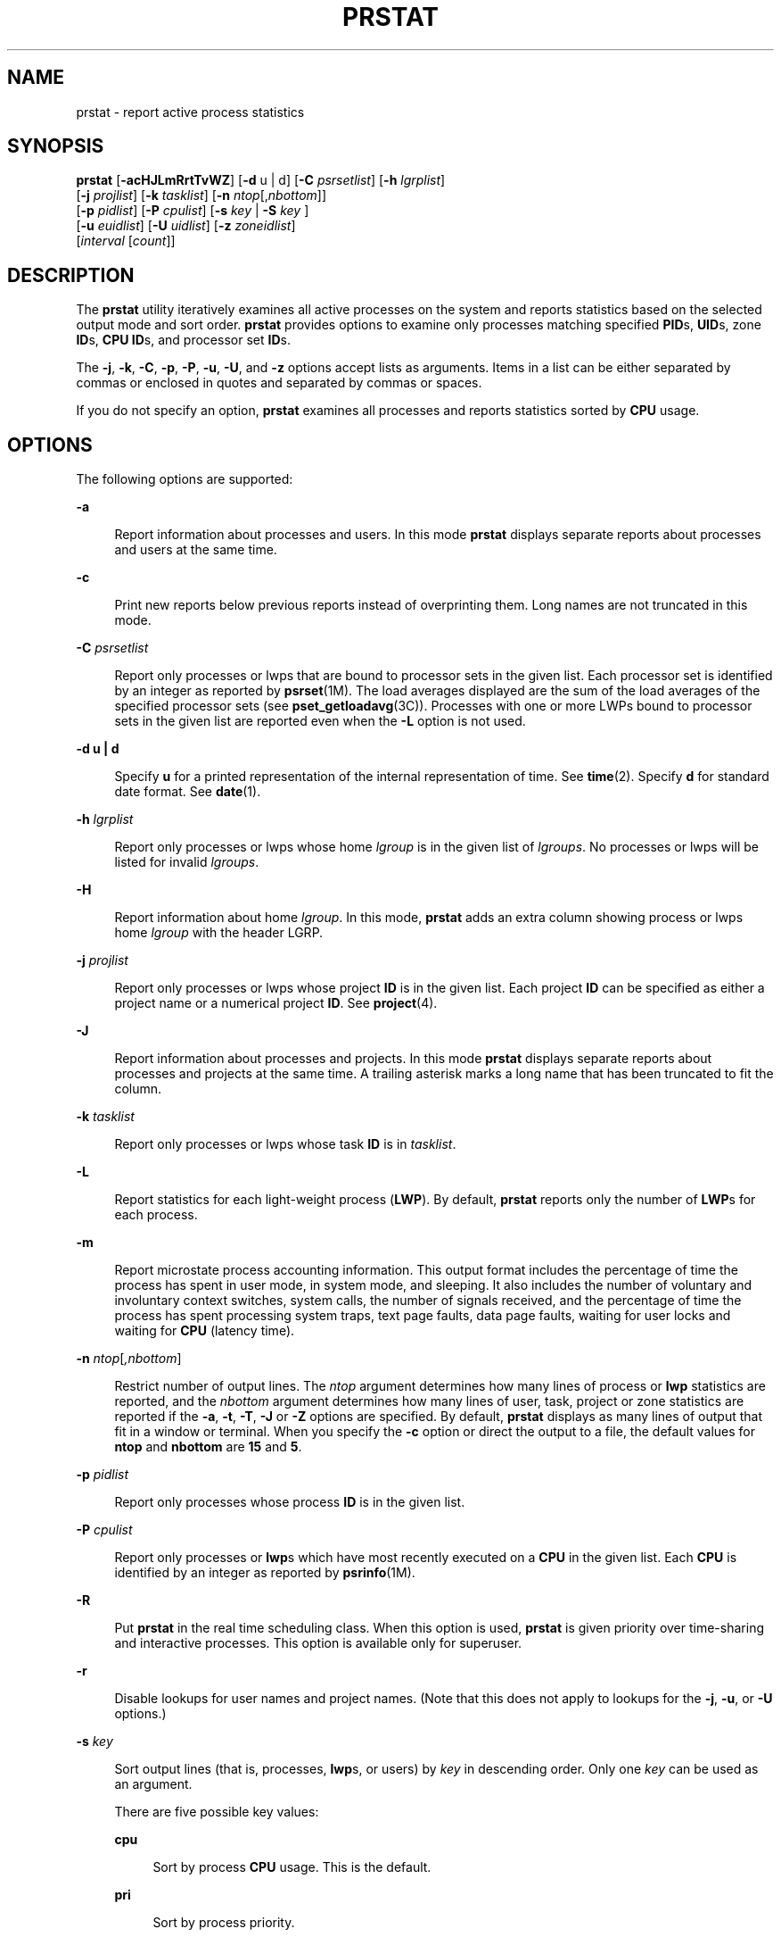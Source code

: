 '\" te
.\" Copyright (c) 2013 Gary Mills
.\" Copyright (c) 2006, 2009 Sun Microsystems, Inc. All Rights Reserved.
.\" Copyright 2019 Joyent, Inc.
.\" The contents of this file are subject to the terms of the Common Development and Distribution License (the "License").  You may not use this file except in compliance with the License. You can obtain a copy of the license at usr/src/OPENSOLARIS.LICENSE or http://www.opensolaris.org/os/licensing.
.\"  See the License for the specific language governing permissions and limitations under the License. When distributing Covered Code, include this CDDL HEADER in each file and include the License file at usr/src/OPENSOLARIS.LICENSE.  If applicable, add the following below this CDDL HEADER, with
.\" the fields enclosed by brackets "[]" replaced with your own identifying information: Portions Copyright [yyyy] [name of copyright owner]
.TH PRSTAT 8 "June 6, 2019"
.SH NAME
prstat \- report active process statistics
.SH SYNOPSIS
.LP
.nf
\fBprstat\fR [\fB-acHJLmRrtTvWZ\fR] [\fB-d\fR u | d] [\fB-C\fR \fIpsrsetlist\fR] [\fB-h\fR \fIlgrplist\fR]
     [\fB-j\fR \fIprojlist\fR] [\fB-k\fR \fItasklist\fR] [\fB-n\fR \fIntop\fR[,\fInbottom\fR]]
     [\fB-p\fR \fIpidlist\fR] [\fB-P\fR \fIcpulist\fR] [\fB-s\fR \fIkey\fR | \fB-S\fR \fIkey\fR ]
     [\fB-u\fR \fIeuidlist\fR] [\fB-U\fR \fIuidlist\fR] [\fB-z\fR \fIzoneidlist\fR]
     [\fIinterval\fR [\fIcount\fR]]
.fi

.SH DESCRIPTION
.LP
The \fBprstat\fR utility iteratively examines all active processes on the
system and reports statistics based on the selected output mode and sort order.
\fBprstat\fR provides options to examine only processes matching specified
\fBPID\fRs, \fBUID\fRs, zone \fBID\fRs, \fBCPU\fR \fBID\fRs, and processor set
\fBID\fRs.
.sp
.LP
The \fB-j\fR, \fB-k\fR, \fB-C\fR, \fB-p\fR, \fB-P\fR, \fB-u\fR, \fB-U\fR, and
\fB-z\fR options accept lists as arguments. Items in a list can be either
separated by commas or enclosed in quotes and separated by commas or spaces.
.sp
.LP
If you do not specify an option, \fBprstat\fR examines all processes and
reports statistics sorted by \fBCPU\fR usage.
.SH OPTIONS
.LP
The following options are supported:
.sp
.ne 2
.na
\fB\fB-a\fR\fR
.ad
.sp .6
.RS 4n
Report information about processes and users. In this mode \fBprstat\fR
displays separate reports about processes and users at the same time.
.RE

.sp
.ne 2
.na
\fB\fB-c\fR\fR
.ad
.sp .6
.RS 4n
Print new reports below previous reports instead of overprinting them.
Long names are not truncated in this mode.
.RE

.sp
.ne 2
.na
\fB\fB-C\fR \fIpsrsetlist\fR\fR
.ad
.sp .6
.RS 4n
Report only processes or lwps that are bound to processor sets in the given
list. Each processor set is identified by an integer as reported by
\fBpsrset\fR(1M). The load averages displayed are the sum of the load averages
of the specified processor sets (see \fBpset_getloadavg\fR(3C)). Processes with
one or more LWPs bound to processor sets in the given list are reported even
when the \fB-L\fR option is not used.
.RE

.sp
.ne 2
.na
\fB\fB-d\fR \fBu | d\fR\fR
.ad
.sp .6
.RS 4n
Specify \fBu\fR for a printed representation of the internal representation of
time. See \fBtime\fR(2). Specify \fBd\fR for standard date format. See
\fBdate\fR(1).
.RE

.sp
.ne 2
.na
\fB\fB-h\fR \fIlgrplist\fR\fR
.ad
.sp .6
.RS 4n
Report only processes or lwps whose home \fIlgroup\fR is in the given list of
\fIlgroups\fR. No processes or lwps will be listed for invalid \fIlgroups\fR.
.RE

.sp
.ne 2
.na
\fB\fB-H\fR\fR
.ad
.sp .6
.RS 4n
Report information about home \fIlgroup\fR. In this mode, \fBprstat\fR adds an
extra column showing process or lwps home \fIlgroup\fR with the header LGRP.
.RE

.sp
.ne 2
.na
\fB\fB-j\fR \fIprojlist\fR\fR
.ad
.sp .6
.RS 4n
Report only processes or lwps whose project \fBID\fR is in the given list. Each
project \fBID\fR can be specified as either a project name or a numerical
project \fBID\fR. See \fBproject\fR(4).
.RE

.sp
.ne 2
.na
\fB\fB-J\fR\fR
.ad
.sp .6
.RS 4n
Report information about processes and projects. In this mode \fBprstat\fR
displays separate reports about processes and projects at the same time.
A trailing asterisk marks a long name that has been truncated
to fit the column.
.RE

.sp
.ne 2
.na
\fB\fB-k\fR \fItasklist\fR\fR
.ad
.sp .6
.RS 4n
Report only processes or lwps whose task \fBID\fR is in \fItasklist\fR.
.RE

.sp
.ne 2
.na
\fB\fB-L\fR\fR
.ad
.sp .6
.RS 4n
Report statistics for each light-weight process (\fBLWP\fR). By default,
\fBprstat\fR reports only the number of \fBLWP\fRs for each process.
.RE

.sp
.ne 2
.na
\fB\fB-m\fR\fR
.ad
.sp .6
.RS 4n
Report microstate process accounting information. This output format includes
the percentage of time the process has spent in user mode, in system mode, and
sleeping. It also includes the number of voluntary and involuntary context
switches, system calls, the number of signals received, and the percentage of
time the process has spent processing system traps, text page faults, data page
faults, waiting for user locks and waiting for \fBCPU\fR (latency time).
.RE

.sp
.ne 2
.na
\fB\fB-n\fR \fIntop\fR[\fI,nbottom\fR]\fR
.ad
.sp .6
.RS 4n
Restrict number of output lines. The \fIntop\fR argument determines how many
lines of process or \fBlwp\fR statistics are reported, and the \fInbottom\fR
argument determines how many lines of user, task, project or zone statistics
are reported if the \fB-a\fR, \fB-t\fR, \fB-T\fR, \fB-J\fR or \fB-Z\fR options
are specified. By default, \fBprstat\fR displays as many lines of output that
fit in a window or terminal. When you specify the \fB-c\fR option or direct the
output to a file, the default values for \fBntop\fR and \fBnbottom\fR are
\fB15\fR and \fB5\fR.
.RE

.sp
.ne 2
.na
\fB\fB-p\fR \fIpidlist\fR\fR
.ad
.sp .6
.RS 4n
Report only processes whose process \fBID\fR is in the given list.
.RE

.sp
.ne 2
.na
\fB\fB-P\fR \fIcpulist\fR\fR
.ad
.sp .6
.RS 4n
Report only processes or \fBlwp\fRs which have most recently executed on a
\fBCPU\fR in the given list. Each \fBCPU\fR is identified by an integer as
reported by \fBpsrinfo\fR(1M).
.RE

.sp
.ne 2
.na
\fB\fB-R\fR\fR
.ad
.sp .6
.RS 4n
Put \fBprstat\fR in the real time scheduling class. When this option is used,
\fBprstat\fR is given priority over time-sharing and interactive processes.
This option is available only for superuser.
.RE

.sp
.ne 2
.na
\fB\fB-r\fR\fR
.ad
.sp .6
.RS 4n
Disable lookups for user names and project names. (Note that this does not
apply to lookups for the \fB-j\fR, \fB-u\fR, or \fB-U\fR options.)
.RE

.sp
.ne 2
.na
\fB\fB-s\fR \fIkey\fR\fR
.ad
.sp .6
.RS 4n
Sort output lines (that is, processes, \fBlwp\fRs, or users) by \fIkey\fR in
descending order. Only one \fIkey\fR can be used as an argument.
.sp
There are five possible key values:
.sp
.ne 2
.na
\fBcpu\fR
.ad
.sp .6
.RS 4n
Sort by process \fBCPU\fR usage. This is the default.
.RE

.sp
.ne 2
.na
\fBpri\fR
.ad
.sp .6
.RS 4n
Sort by process priority.
.RE

.sp
.ne 2
.na
\fBrss\fR
.ad
.sp .6
.RS 4n
Sort by resident set size.
.RE

.sp
.ne 2
.na
\fBsize\fR
.ad
.sp .6
.RS 4n
Sort by size of process image.
.RE

.sp
.ne 2
.na
\fBtime\fR
.ad
.sp .6
.RS 4n
Sort by process execution time.
.RE

.RE

.sp
.ne 2
.na
\fB\fB-S\fR \fIkey\fR\fR
.ad
.sp .6
.RS 4n
Sort output lines by \fIkey\fR in ascending order. Possible \fIkey\fR values
are the same as for the \fB-s\fR option. See \fB-s\fR.
.RE

.sp
.ne 2
.na
\fB\fB-t\fR\fR
.ad
.sp .6
.RS 4n
Report total usage summary for each user. The summary includes the total number
of processes or \fBLWP\fRs owned by the user, total size of process images,
total resident set size, total cpu time, and percentages of recent cpu time and
system memory.
.RE

.sp
.ne 2
.na
\fB\fB-T\fR\fR
.ad
.sp .6
.RS 4n
Report information about processes and tasks. In this mode \fBprstat\fR
displays separate reports about processes and tasks at the same time.
.RE

.sp
.ne 2
.na
\fB\fB-u\fR \fIeuidlist\fR\fR
.ad
.sp .6
.RS 4n
Report only processes whose effective user \fBID\fR is in the given list. Each
user \fBID\fR may be specified as either a login name or a numerical user
\fBID\fR.
.RE

.sp
.ne 2
.na
\fB\fB-U\fR \fIuidlis\fRt\fR
.ad
.sp .6
.RS 4n
Report only processes whose real user \fBID\fR is in the given list. Each user
\fBID\fR may be specified as either a login name or a numerical user \fBID\fR.
.RE

.sp
.ne 2
.na
\fB\fB-v\fR\fR
.ad
.sp .6
.RS 4n
Same as \fB-m\fR, for backwards compatibility.
.RE

.sp
.ne 2
.na
\fB\fB-W\fR\fR
.ad
.sp .6
.RS 4n
Truncate long names even when \fBprstat\fR would normally print them
in full.
A trailing asterisk marks a long name that has been truncated
to fit the column.
.RE

.sp
.ne 2
.na
\fB\fB-z\fR \fIzoneidlist\fR\fR
.ad
.sp .6
.RS 4n
Report only processes or LWPs whose zone ID is in the given list. Each zone ID
can be specified as either a zone name or a numerical zone ID. See
\fBzones\fR(5).
.RE

.sp
.ne 2
.na
\fB\fB-Z\fR\fR
.ad
.sp .6
.RS 4n
Report information about processes and zones. In this mode, \fBprstat\fR
displays separate reports about processes and zones at the same time.
A trailing asterisk marks a long name that has been truncated
to fit the column.
.RE

.SH OUTPUT
.LP
The following list defines the column headings and the meanings of a
\fBprstat\fR report:
.sp
.ne 2
.na
\fBPID\fR
.ad
.sp .6
.RS 4n
The process \fBID\fR of the process.
.RE

.sp
.ne 2
.na
\fBUSERNAME\fR
.ad
.sp .6
.RS 4n
The real user (login) name or real user \fBID\fR.
A trailing asterisk marks a long name that has been truncated
to fit the column.
.RE

.sp
.ne 2
.na
\fBSWAP\fR
.ad
.sp .6
.RS 4n
The total virtual memory size of the process, including all mapped files and
devices, in kilobytes (\fBK\fR), megabytes (\fBM\fR), or gigabytes (\fBG\fR).
.RE

.sp
.ne 2
.na
\fBRSS\fR
.ad
.sp .6
.RS 4n
The resident set size of the process (\fBRSS\fR), in kilobytes (\fBK\fR),
megabytes (\fBM\fR), or gigabytes (\fBG\fR). The RSS value is an estimate
provided by \fBproc\fR(4) that might underestimate the actual resident set
size. Users who want to get more accurate usage information for capacity
planning should use the \fB-x\fR option to \fBpmap\fR(1) instead.
.RE

.sp
.ne 2
.na
\fBSTATE\fR
.ad
.sp .6
.RS 4n
The state of the process:
.sp
.ne 2
.na
\fBcpu\fIN\fR\fR
.ad
.sp .6
.RS 4n
Process is running on \fBCPU\fR \fIN\fR.
.RE

.sp
.ne 2
.na
\fBsleep\fR
.ad
.sp .6
.RS 4n
Sleeping: process is waiting for an event to complete.
.RE

.sp
.ne 2
.na
\fBwait\fR
.ad
.sp .6
.RS 4n
Waiting: process is waiting for CPU usage to drop to the CPU-caps enforced
limits. See the description of \fBCPU-caps\fR in \fBresource_controls\fR(5).
.RE

.sp
.ne 2
.na
\fBrun\fR
.ad
.sp .6
.RS 4n
Runnable: process in on run queue.
.RE

.sp
.ne 2
.na
\fBzombie\fR
.ad
.sp .6
.RS 4n
Zombie state: process terminated and parent not waiting.
.RE

.sp
.ne 2
.na
\fBstop\fR
.ad
.sp .6
.RS 4n
Process is stopped.
.RE

.RE

.sp
.ne 2
.na
\fBPRI\fR
.ad
.sp .6
.RS 4n
The priority of the process. Larger numbers mean higher priority.
.RE

.sp
.ne 2
.na
\fBNICE\fR
.ad
.sp .6
.RS 4n
Nice value used in priority computation. Only processes in certain scheduling
classes have a nice value.
.RE

.sp
.ne 2
.na
\fBTIME\fR
.ad
.sp .6
.RS 4n
The cumulative execution time for the process.
.RE

.sp
.ne 2
.na
\fBCPU\fR
.ad
.sp .6
.RS 4n
The percentage of recent \fBCPU\fR time used by the process. If executing in a
non-global \fBzone\fR and the pools facility is active, the percentage will be
that of the processors in the processor set in use by the pool to which the
\fBzone\fR is bound.
.RE

.sp
.ne 2
.na
\fBPROCESS\fR
.ad
.sp .6
.RS 4n
The name of the process (name of executed file).
.RE

.sp
.ne 2
.na
\fBLWP\fR
.ad
.sp .6
.RS 4n
The \fBlwp\fR \fBID\fR of the \fBlwp\fR being reported, as well as the LWP
name if any is set.
.RE

.sp
.ne 2
.na
\fBNLWP\fR
.ad
.sp .6
.RS 4n
The number of \fBlwp\fRs in the process.
.RE

.sp
.LP
With the some options, in addition to a number of the column headings shown
above, there are:
.sp
.ne 2
.na
\fBNPROC\fR
.ad
.sp .6
.RS 4n
Number of processes in a specified collection.
.RE

.sp
.ne 2
.na
\fBMEMORY\fR
.ad
.sp .6
.RS 4n
Percentage of memory used by a specified collection of processes.
.RE

.sp
.LP
The following columns are displayed when the \fB-v\fR or \fB-m\fR option is
specified
.sp
.ne 2
.na
\fBUSR\fR
.ad
.sp .6
.RS 4n
The percentage of time the process has spent in user mode.
.RE

.sp
.ne 2
.na
\fBSYS\fR
.ad
.sp .6
.RS 4n
The percentage of time the process has spent in system mode.
.RE

.sp
.ne 2
.na
\fBTRP\fR
.ad
.sp .6
.RS 4n
The percentage of time the process has spent in processing system traps.
.RE

.sp
.ne 2
.na
\fBTFL\fR
.ad
.sp .6
.RS 4n
The percentage of time the process has spent processing text page faults.
.RE

.sp
.ne 2
.na
\fBDFL\fR
.ad
.sp .6
.RS 4n
The percentage of time the process has spent processing data page faults.
.RE

.sp
.ne 2
.na
\fBLCK\fR
.ad
.sp .6
.RS 4n
The percentage of time the process has spent waiting for user locks.
.RE

.sp
.ne 2
.na
\fBSLP\fR
.ad
.sp .6
.RS 4n
The percentage of time the process has spent sleeping.
.RE

.sp
.ne 2
.na
\fBLAT\fR
.ad
.sp .6
.RS 4n
The percentage of time the process has spent waiting for CPU.
.RE

.sp
.ne 2
.na
\fBVCX\fR
.ad
.sp .6
.RS 4n
The number of voluntary context switches.
.RE

.sp
.ne 2
.na
\fBICX\fR
.ad
.sp .6
.RS 4n
The number of involuntary context switches.
.RE

.sp
.ne 2
.na
\fBSCL\fR
.ad
.sp .6
.RS 4n
The number of system calls.
.RE

.sp
.ne 2
.na
\fBSIG\fR
.ad
.sp .6
.RS 4n
The number of signals received.
.RE

.sp
.LP
Under the \fB-L\fR option, one line is printed for each \fBlwp\fR in the
process and some reporting fields show the values for the \fBlwp\fR, not the
process.
.sp
.LP
The following column is displayed when the \fB-H\fR option is specified:
.sp
.ne 2
.na
\fBLGRP\fR
.ad
.sp .6
.RS 4n
The home \fIlgroup\fR of the process or lwp.
.RE

.SH OPERANDS
.LP
The following operands are supported:
.sp
.ne 2
.na
\fB\fIcount\fR\fR
.ad
.sp .6
.RS 4n
Specifies the number of times that the statistics are repeated. By default,
\fBprstat\fR reports statistics until a termination signal is received.
.RE

.sp
.ne 2
.na
\fB\fIinterval\fR\fR
.ad
.sp .6
.RS 4n
Specifies the sampling interval in seconds; the default interval is \fB5\fR
seconds.
.RE

.SH EXAMPLES
.LP
\fBExample 1 \fRReporting the Five Most Active Super-User Processes
.sp
.LP
The following command reports the five most active super-user processes running
on \fBCPU1\fR and \fBCPU2\fR:

.sp
.in +2
.nf
example% prstat -u root -n 5 -P 1,2 1 1

PID   USERNAME  SWAP   RSS STATE  PRI  NICE      TIME  CPU PROCESS/LWP
 306   root     3024K 1448K sleep   58    0   0:00.00 0.3% sendmail/1
 102   root     1600K  592K sleep   59    0   0:00.00 0.1% in.rdisc/1
 250   root     1000K  552K sleep   58    0   0:00.00 0.0% utmpd/1
 288   root     1720K 1032K sleep   58    0   0:00.00 0.0% sac/1
   1   root      744K  168K sleep   58    0   0:00.00 0.0% init/1
TOTAL:       25, load averages:  0.05, 0.08, 0.12
.fi
.in -2
.sp

.LP
\fBExample 2 \fRDisplaying Verbose Process Usage Information
.sp
.LP
The following command displays verbose process usage information about
processes with lowest resident set sizes owned by users \fBroot\fR and
\fBjohn\fR.

.sp
.in +2
.nf
example% prstat -S rss -n 5 -vc -u root,john

 PID USERNAME USR SYS TRP TFL DFL LCK SLP LAT VCX ICX SCL SIG PROCESS/LWP
   1 root     0.0 0.0  -   -   -   -  100  -    0   0   0   0 init/1
 102 root     0.0 0.0  -   -   -   -  100  -    0   0   3   0 in.rdisc/1
 250 root     0.0 0.0  -   -   -   -  100  -    0   0   0   0 utmpd/1
1185 john    0.0 0.0  -   -   -   -  100  -    0   0   0   0 csh/1
 240 root     0.0 0.0  -   -   -   -  100  -    0   0   0   0 powerd/4
 TOTAL:       71, load averages:  0.02, 0.04, 0.08

.fi
.in -2
.sp

.SH EXIT STATUS
.LP
The following exit values are returned:
.sp
.ne 2
.na
\fB\fB0\fR\fR
.ad
.sp .6
.RS 4n
Successful completion.
.RE

.sp
.ne 2
.na
\fB\fB1\fR\fR
.ad
.sp .6
.RS 4n
An error occurred.
.RE

.SH SEE ALSO
.LP
\fBdate\fR(1), \fBlgrpinfo\fR(1), \fBplgrp\fR(1), \fBproc\fR(1), \fBps\fR(1),
\fBtime\fR(2), \fBpsrinfo\fR(1M), \fBpsrset\fR(1M), \fBsar\fR(1M),
\fBpset_getloadavg\fR(3C), \fBproc\fR(4), \fBproject\fR(4),
\fBattributes\fR(5), \fBresource_controls\fR(5), \fBzones\fR(5)
.SH NOTES
.LP
The snapshot of system usage displayed by \fBprstat\fR is true only for a
split-second, and it may not be accurate by the time it is displayed. When the
\fB-m\fR option is specified, \fBprstat\fR tries to turn on microstate
accounting for each process; the original state is restored when \fBprstat\fR
exits. See \fBproc\fR(4) for additional information about the microstate
accounting facility.
.sp
.LP
The total memory size reported in the SWAP and RSS columns for groups of
processes can sometimes overestimate the actual amount of memory used by
processes with shared memory segments.
